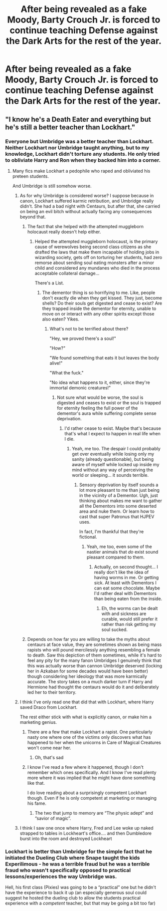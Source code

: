 #+TITLE: After being revealed as a fake Moody, Barty Crouch Jr. is forced to continue teaching Defense against the Dark Arts for the rest of the year.

* After being revealed as a fake Moody, Barty Crouch Jr. is forced to continue teaching Defense against the Dark Arts for the rest of the year.
:PROPERTIES:
:Author: copenhagen_bram
:Score: 65
:DateUnix: 1596563484.0
:DateShort: 2020-Aug-04
:FlairText: Prompt
:END:

** "I know he's a Death Eater and everything but he's still a better teacher than Lockhart."
:PROPERTIES:
:Author: divideby00
:Score: 66
:DateUnix: 1596567152.0
:DateShort: 2020-Aug-04
:END:

*** Everyone but Umbridge was a better teacher than Lockhart. Neither Lockhart nor Umbridge taught anything, but to my knowledge, Lockhart didn't torture any students. He only tried to obliviate Harry and Ron when they backed him into a corner.
:PROPERTIES:
:Author: Vercalos
:Score: 49
:DateUnix: 1596567716.0
:DateShort: 2020-Aug-04
:END:

**** Many fics make Lockhart a pedophile who raped and obliviated his preteen students.

And Umbridge is still somehow worse.
:PROPERTIES:
:Author: TheLetterJ0
:Score: 35
:DateUnix: 1596569704.0
:DateShort: 2020-Aug-05
:END:

***** As for why Umbridge is considered worse? I suppose because in canon, Lockhart suffered karmic retribution, and Umbridge really didn't. She had a bad night with Centaurs, but after that, she carried on being an evil bitch without actually facing any consequences beyond that.
:PROPERTIES:
:Author: Vercalos
:Score: 27
:DateUnix: 1596572418.0
:DateShort: 2020-Aug-05
:END:

****** The fact that she helped with the attempted muggleborn holocaust really doesn't help either.
:PROPERTIES:
:Author: TheLetterJ0
:Score: 37
:DateUnix: 1596573235.0
:DateShort: 2020-Aug-05
:END:

******* Helped the attempted muggleborn holocaust, is the primary cause of werewolves being second class citizens as she drafted the laws that make them incapable of holding jobs in wizarding society, gets off on torturing her students, had zero remorse about sending soul eating monsters after a minor child and considered any mundanes who died in the process acceptable collateral damage...

There's a List.
:PROPERTIES:
:Author: datcatburd
:Score: 23
:DateUnix: 1596586122.0
:DateShort: 2020-Aug-05
:END:

******** The dementor thing is so horrifying to me. Like, people don't exactly die when they get kissed. They just, become shells? Do their souls get digested and cease to exist? Are they trapped inside the dementor for eternity, unable to move on or interact with any other spirits except those also eaten? Yikes.
:PROPERTIES:
:Author: flippysquid
:Score: 14
:DateUnix: 1596590599.0
:DateShort: 2020-Aug-05
:END:

********* What's not to be terrified about there?

"Hey, we proved there's a soul!"

"How?"

"We found something that eats it but leaves the body alive!"

"What the fuck."

"No idea what happens to it, either, since they're immortal demonic creatures!"
:PROPERTIES:
:Author: datcatburd
:Score: 17
:DateUnix: 1596594956.0
:DateShort: 2020-Aug-05
:END:

********** Not sure what would be worse, the soul is digested and ceases to exist or the soul is trapped for eternity feeling the full power of the dementor's aura while suffering complete sense deprivation.
:PROPERTIES:
:Author: JOKERRule
:Score: 2
:DateUnix: 1596636270.0
:DateShort: 2020-Aug-05
:END:

*********** I'd rather cease to exist. Maybe that's because that's what I expect to happen in real life when I die.
:PROPERTIES:
:Author: copenhagen_bram
:Score: 3
:DateUnix: 1596642637.0
:DateShort: 2020-Aug-05
:END:

************ Yeah, me too. The despair I could probably get over eventually while losing only my sanity (already questionable), but being aware of myself while locked up inside my mind without any way of perceiving the world or sleeping... it sounds terrible.
:PROPERTIES:
:Author: JOKERRule
:Score: 2
:DateUnix: 1596643558.0
:DateShort: 2020-Aug-05
:END:

************* Sensory deprivation by itself sounds a lot more pleasant to me than just being in the vicinity of a Dementor. Ugh, just thinking about makes me want to gather all the Dementors into some deserted area and nuke them. Or learn how to cast that super Patronus that HJPEV uses.

In fact, I'm thankful that they're fictional.
:PROPERTIES:
:Author: copenhagen_bram
:Score: 2
:DateUnix: 1596750095.0
:DateShort: 2020-Aug-07
:END:

************** Yeah, me too, even some of the nastier animals that /do/ exist sound pleasant compared to them.
:PROPERTIES:
:Author: JOKERRule
:Score: 2
:DateUnix: 1596752395.0
:DateShort: 2020-Aug-07
:END:

*************** Actually, on second thought... I really don't like the idea of having worms in me. Or getting sick. At least with Dementors I can eat some chocolate. Maybe I'd rather deal with Dementors than being eaten from the inside.
:PROPERTIES:
:Author: copenhagen_bram
:Score: 2
:DateUnix: 1596762141.0
:DateShort: 2020-Aug-07
:END:

**************** Eh, the worms can be dealt with and sickness are curable, would still prefer it rather than risk getting my soul sucked.
:PROPERTIES:
:Author: JOKERRule
:Score: 1
:DateUnix: 1596764811.0
:DateShort: 2020-Aug-07
:END:


****** Depends on how far you are willing to take the myths about centaurs at face value, they are sometimes shown as being mass rapists who will pound mercilessly anything resembling a female to death. Saw this depiction of them sometimes, while it's hard to feel any pity for the many fanon Umbridges I genuinely think that this was actually worse than cannon Umbridge deserved (locking her in Azkaban for some decades would have been better) though considering her ideology that was more karmically accurate. The story takes on a much darker turn if Harry and Hermione had thought the centaurs would do it and deliberately led her to their territory.
:PROPERTIES:
:Author: JOKERRule
:Score: 3
:DateUnix: 1596636078.0
:DateShort: 2020-Aug-05
:END:


***** I think I've only read one that did that with Lockhart, where Harry saved Draco from Lockhart.

The rest either stick with what is explicitly canon, or make him a marketing genius.
:PROPERTIES:
:Author: Vercalos
:Score: 7
:DateUnix: 1596570339.0
:DateShort: 2020-Aug-05
:END:

****** There are a few that make Lockhart a rapist. One particularly nasty one where one of the victims only discovers what has happened to her when the unicorns in Care of Magical Creatures won't come near her.
:PROPERTIES:
:Author: ConsiderableHat
:Score: 25
:DateUnix: 1596572014.0
:DateShort: 2020-Aug-05
:END:

******* Oh, that's sad
:PROPERTIES:
:Author: HellaHotLancelot
:Score: 23
:DateUnix: 1596573470.0
:DateShort: 2020-Aug-05
:END:


****** I know I've read a few where it happened, though I don't remember which ones specifically. And I know I've read plenty more where it was implied that he might have done something like that.

I do love reading about a surprisingly competent Lockhart though. Even if he is only competent at marketing or managing his fame.
:PROPERTIES:
:Author: TheLetterJ0
:Score: 9
:DateUnix: 1596572066.0
:DateShort: 2020-Aug-05
:END:

******* The two that jump to memory are “The physic adept” and “savior of magic”.
:PROPERTIES:
:Author: JOKERRule
:Score: 1
:DateUnix: 1596636361.0
:DateShort: 2020-Aug-05
:END:


***** I think I saw one once where Harry, Fred and Lee woke up naked strapped to tables in Lockheart's office.... and then Dumbledore burst into the room and destroyed Lockheart
:PROPERTIES:
:Author: RavenclawHufflepuff
:Score: 6
:DateUnix: 1596587759.0
:DateShort: 2020-Aug-05
:END:


*** Lockhart is better than Umbridge for the simple fact that he initiated the Dueling Club where Snape taught the kids Experilimous - he was a terrible fraud but he was a terrible fraud who wasn't specifically opposed to practical lessons/experiences the way Umbridge was.

Hell, his first class (Pixies) was going to be a “practical” one but he didn't have the experience to back it up (an especially generous soul could suggest he hosted the dueling club to allow the students practical experience with a /competent/ teacher, but that may be going a bit too far)
:PROPERTIES:
:Author: Buffy11bnl
:Score: 12
:DateUnix: 1596588895.0
:DateShort: 2020-Aug-05
:END:
